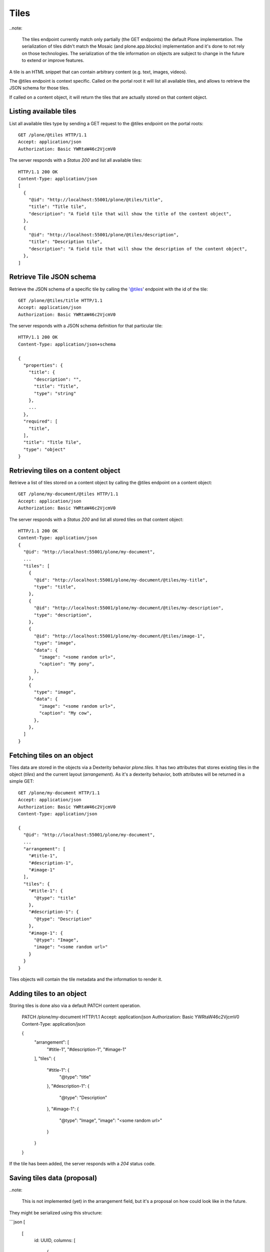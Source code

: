 Tiles
=====

..note:

  The tiles endpoint currently match only partially (the GET endpoints) the default Plone implementation.
  The serialization of tiles didn't match the Mosaic (and plone.app.blocks) implementation and it's done to
  not rely on those technologies. The serialization of the tile information on objects are subject to change in
  the future to extend or improve features.

A tile is an HTML snippet that can contain arbitrary content (e.g. text, images, videos).

The @tiles endpoint is context specific.
Called on the portal root it will list all available tiles,
and allows to retrieve the JSON schema for those tiles.

If called on a content object, it will return the tiles that are actually stored on that content object.

Listing available tiles
-----------------------

List all available tiles type by sending a GET request to the @tiles endpoint on the portal roots::

  GET /plone/@tiles HTTP/1.1
  Accept: application/json
  Authorization: Basic YWRtaW46c2VjcmV0

The server responds with a `Status 200` and list all available tiles::

  HTTP/1.1 200 OK
  Content-Type: application/json
  [
    {
      "@id": "http://localhost:55001/plone/@tiles/title",
      "title": "Title tile",
      "description": "A field tile that will show the title of the content object",
    },
    {
      "@id": "http://localhost:55001/plone/@tiles/description",
      "title": "Description tile",
      "description": "A field tile that will show the description of the content object",
    },
  ]

Retrieve Tile JSON schema
-------------------------

Retrieve the JSON schema of a specific tile by calling the '@tiles' endpoint with the id of the tile::

  GET /plone/@tiles/title HTTP/1.1
  Accept: application/json
  Authorization: Basic YWRtaW46c2VjcmV0

The server responds with a JSON schema definition for that particular tile::

  HTTP/1.1 200 OK
  Content-Type: application/json+schema

  {
    "properties": {
      "title": {
        "description": "",
        "title": "Title",
        "type": "string"
      },
      ...
    },
    "required": [
      "title",
    ],
    "title": "Title Tile",
    "type": "object"
  }


Retrieving tiles on a content object
------------------------------------

Retrieve a list of tiles stored on a content object by calling the @tiles endpoint on a content object::

  GET /plone/my-document/@tiles HTTP/1.1
  Accept: application/json
  Authorization: Basic YWRtaW46c2VjcmV0

The server responds with a `Status 200` and list all stored tiles on that content object::

  HTTP/1.1 200 OK
  Content-Type: application/json
  {
    "@id": "http://localhost:55001/plone/my-document",
    ...
    "tiles": [
      {
        "@id": "http://localhost:55001/plone/my-document/@tiles/my-title",
        "type": "title",
      },
      {
        "@id": "http://localhost:55001/plone/my-document/@tiles/my-description",
        "type": "description",
      },
      {
        "@id": "http://localhost:55001/plone/my-document/@tiles/image-1",
        "type": "image",
        "data": {
          "image": "<some random url>",
          "caption": "My pony",
        },
      },
      {
        "type": "image",
        "data": {
          "image": "<some random url>",
          "caption": "My cow",
        },
      },
    ]
  }


Fetching tiles on an object
---------------------------
Tiles data are stored in the objects via a Dexterity behavior `plone.tiles`. It has two attributes that stores existing tiles in the object (`tiles`) and the current layout (`arrangement`).
As it's a dexterity behavior, both attributes will be returned in a simple GET::

  GET /plone/my-document HTTP/1.1
  Accept: application/json
  Authorization: Basic YWRtaW46c2VjcmV0
  Content-Type: application/json

  {
    "@id": "http://localhost:55001/plone/my-document",
    ...
    "arrangement": [
      "#title-1",
      "#description-1",
      "#image-1"
    ],
    "tiles": {
      "#title-1": {
        "@type": "title"
      },
      "#description-1": {
        "@type": "Description"
      },
      "#image-1": {
        "@type": "Image",
        "image": "<some random url>"
      }
    }
  }

Tiles objects will contain the tile metadata and the information to render it.


Adding tiles to an object
-------------------------

Storing tiles is done also via a default PATCH content operation.

  PATCH /plone/my-document HTTP/1.1
  Accept: application/json
  Authorization: Basic YWRtaW46c2VjcmV0
  Content-Type: application/json

  {
    "arrangement": [
      "#title-1",
      "#description-1",
      "#image-1"
    ],
    "tiles": {
      "#title-1": {
        "@type": "title"
      },
      "#description-1": {
        "@type": "Description"
      },
      "#image-1": {
        "@type": "Image",
        "image": "<some random url>"
      }
    }
  }

If the tile has been added, the server responds with a `204` status code.


Saving tiles data (proposal)
-----------------------------

..note:

  This is not implemented (yet) in the arrangement field, but it's a proposal on
  how could look like in the future.

They might be serialized using this structure:

```json
[
  [
    id: UUID,
    columns: [
      {
        id: UUID, // column UUID
        size: int // the size of the column
        rows: [
          {
            id: UUID, // inner row UUID
            cells: [
              {
                id: UUID, // cell UUID
                component: string
                content: {
                  // tile fields serialization
                },
                size: int
              },
            ]
          }
        ]
      },
    ]
  ], // row 1
  [], // row 2
]
```

It tries to match the usual way of CSS frameworks to map grid systems. So we have:

row (orderables up/down) -> column (resizables on width) -> row -> cell (actual tile content)

Rows are orderable vertically, columns resizables horizontally and cells can be
moved around to an specific inner row.
